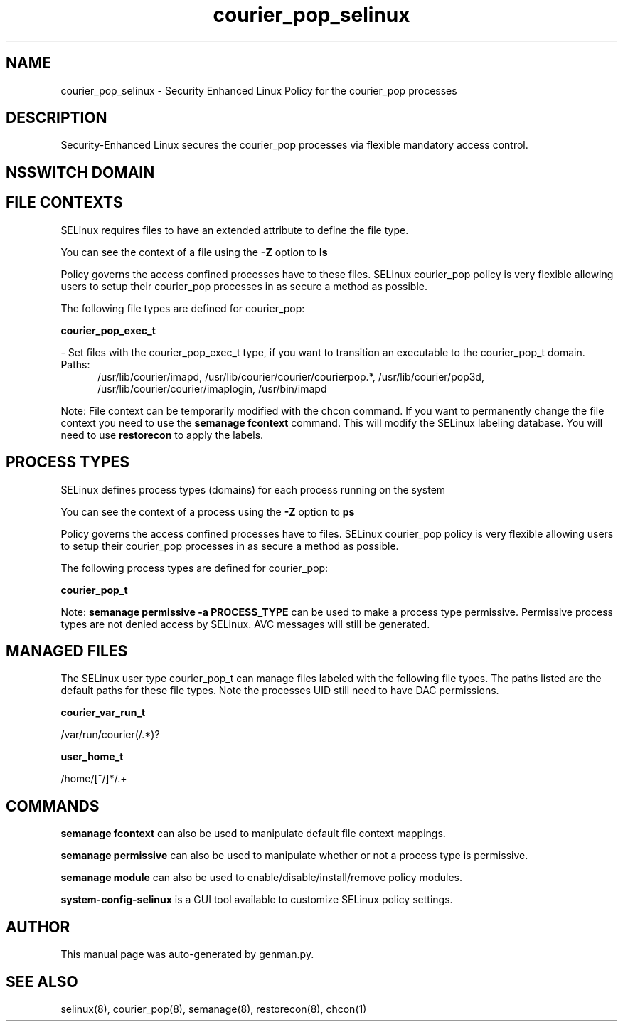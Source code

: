 .TH  "courier_pop_selinux"  "8"  "courier_pop" "dwalsh@redhat.com" "courier_pop SELinux Policy documentation"
.SH "NAME"
courier_pop_selinux \- Security Enhanced Linux Policy for the courier_pop processes
.SH "DESCRIPTION"

Security-Enhanced Linux secures the courier_pop processes via flexible mandatory access
control.  

.SH NSSWITCH DOMAIN

.SH FILE CONTEXTS
SELinux requires files to have an extended attribute to define the file type. 
.PP
You can see the context of a file using the \fB\-Z\fP option to \fBls\bP
.PP
Policy governs the access confined processes have to these files. 
SELinux courier_pop policy is very flexible allowing users to setup their courier_pop processes in as secure a method as possible.
.PP 
The following file types are defined for courier_pop:


.EX
.PP
.B courier_pop_exec_t 
.EE

- Set files with the courier_pop_exec_t type, if you want to transition an executable to the courier_pop_t domain.

.br
.TP 5
Paths: 
/usr/lib/courier/imapd, /usr/lib/courier/courier/courierpop.*, /usr/lib/courier/pop3d, /usr/lib/courier/courier/imaplogin, /usr/bin/imapd

.PP
Note: File context can be temporarily modified with the chcon command.  If you want to permanently change the file context you need to use the 
.B semanage fcontext 
command.  This will modify the SELinux labeling database.  You will need to use
.B restorecon
to apply the labels.

.SH PROCESS TYPES
SELinux defines process types (domains) for each process running on the system
.PP
You can see the context of a process using the \fB\-Z\fP option to \fBps\bP
.PP
Policy governs the access confined processes have to files. 
SELinux courier_pop policy is very flexible allowing users to setup their courier_pop processes in as secure a method as possible.
.PP 
The following process types are defined for courier_pop:

.EX
.B courier_pop_t 
.EE
.PP
Note: 
.B semanage permissive -a PROCESS_TYPE 
can be used to make a process type permissive. Permissive process types are not denied access by SELinux. AVC messages will still be generated.

.SH "MANAGED FILES"

The SELinux user type courier_pop_t can manage files labeled with the following file types.  The paths listed are the default paths for these file types.  Note the processes UID still need to have DAC permissions.

.br
.B courier_var_run_t

	/var/run/courier(/.*)?
.br

.br
.B user_home_t

	/home/[^/]*/.+
.br

.SH "COMMANDS"
.B semanage fcontext
can also be used to manipulate default file context mappings.
.PP
.B semanage permissive
can also be used to manipulate whether or not a process type is permissive.
.PP
.B semanage module
can also be used to enable/disable/install/remove policy modules.

.PP
.B system-config-selinux 
is a GUI tool available to customize SELinux policy settings.

.SH AUTHOR	
This manual page was auto-generated by genman.py.

.SH "SEE ALSO"
selinux(8), courier_pop(8), semanage(8), restorecon(8), chcon(1)
